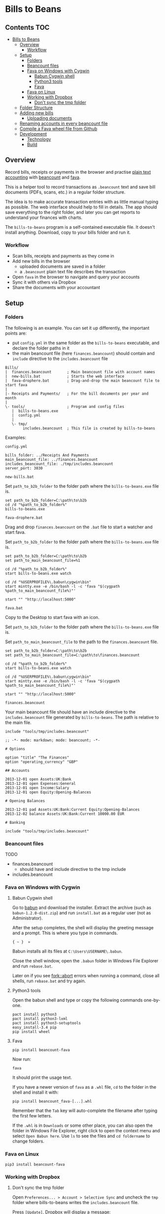 * Bills to Beans

[[https://github.com/profound-labs/bills-to-beans/raw/master/docs/screenshot.jpg]]

** Contents                                                             :TOC:
 - [[#bills-to-beans][Bills to Beans]]
   - [[#overview][Overview]]
     - [[#workflow][Workflow]]
   - [[#setup][Setup]]
     - [[#folders][Folders]]
     - [[#beancount-files][Beancount files]]
     - [[#fava-on-windows-with-cygwin][Fava on Windows with Cygwin]]
       - [[#babun-cygwin-shell][Babun Cygwin shell]]
       - [[#python3-tools][Python3 tools]]
       - [[#fava][Fava]]
     - [[#fava-on-linux][Fava on Linux]]
     - [[#working-with-dropbox][Working with Dropbox]]
       - [[#dont-sync-the-tmp-folder][Don't sync the tmp folder]]
   - [[#folder-structure][Folder Structure]]
   - [[#adding-new-bills][Adding new bills]]
     - [[#uploading-documents][Uploading documents]]
   - [[#renaming-accounts-in-every-beancount-file][Renaming accounts in every beancount file]]
   - [[#compile-a-fava-wheel-file-from-github][Compile a Fava wheel file from Github]]
   - [[#development][Development]]
     - [[#technology][Technology]]
     - [[#build][Build]]

** Overview

Record bills, receipts or payments in the browser and practise [[http://plaintextaccounting.org/][plain text
accounting]] with [[http://furius.ca/beancount/doc/index][beancount]] and [[https://aumayr.github.io/fava/][fava]].

This is a helper tool to record transactions as =.beancount= text and save bill
documents (PDFs, scans, etc.) in a regular folder structure.

The idea is to make accurate transaction entries with as little manual typing as
possible. The web interface should help to fill in details. The app should save
everything to the right folder, and later you can get reports to understand your
finances with charts.

The =bills-to-beans= program is a self-contained executable file. It doesn't
install anything. Download, copy to your bills folder and run it.

*** Workflow

- Scan bills, receipts and payments as they come in
- Add new bills in the browser
  - uploaded documents are saved in a folder
  - a =.beancount= plain text file describes the transaction
- Open =fava= in the browser to navigate and query your accounts
- Sync it with others via Dropbox
- Share the documents with your accountant

** Setup
*** Folders

The following is an example. You can set it up differently, the important points are:

- put =config.yml= in the same folder as the =bills-to-beans= executable, and
  declare the folder paths in it
- the main beancount file (here =finances.beancount=) should contain and =include=
  directive to the =includes.beancount= file

: Bills/
: |  finances.beancount       ; Main beancount file with account names
: |  new-bills.bat            ; Starts the web interface
: |  fava-drophere.bat        ; Drag-and-drop the main beancount file to start fava
: |
: |- Receipts and Payments/   ; For the bill documents per year and month
: |
: \- tools/                   ; Program and config files
:    |  bills-to-beans.exe
:    |  config.yml
:    |
:    \- tmp/
:         includes.beancount  ; This file is created by bills-to-beans

Examples:

=config.yml=

: bills_folder: ../Receipts And Payments
: main_beancount_file: ../finances.beancount
: includes_beancount_file: ./tmp/includes.beancount
: server_port: 3030

=new-bills.bat=

Set =path_to_b2b_folder= to the folder path where the =bills-to-beans.exe= file
is.

#+begin_src
set path_to_b2b_folder=C:\path\to\b2b
cd /d "%path_to_b2b_folder%"
bills-to-beans.exe
#+end_src

=fava-drophere.bat=

Drag and drop =finances.beancount= on the =.bat= file to start a watcher and start fava.

Set =path_to_b2b_folder= to the folder path where the =bills-to-beans.exe= file
is.

#+begin_src
set path_to_b2b_folder=C:\path\to\b2b
set path_to_main_beancount_file=%1

cd /d "%path_to_b2b_folder%"
start bills-to-beans.exe watch

cd /d "%USERPROFILE%\.babun\cygwin\bin"
start mintty.exe -e /bin/bash -l -c 'fava "$(cygpath %path_to_main_beancount_file%)"'

start "" "http://localhost:5000"
#+end_src

=fava.bat=

Copy to the Desktop to start fava with an icon.

Set =path_to_b2b_folder= to the folder path where the =bills-to-beans.exe= file
is.

Set =path_to_main_beancount_file= to the path to the =finances.beancount= file.

#+begin_src
set path_to_b2b_folder=C:\path\to\b2b
set path_to_main_beancount_file=C:\path\to\finances.beancount

cd /d "%path_to_b2b_folder%"
start bills-to-beans.exe watch

cd /d "%USERPROFILE%\.babun\cygwin\bin"
start mintty.exe -e /bin/bash -l -c 'fava "$(cygpath %path_to_main_beancount_file%)"'

start "" "http://localhost:5000"
#+end_src

=finances.beancount=

Your main beancount file should have an include directive to the
=includes.beancount= file generated by =bills-to-beans=. The path is relative to
the main file.

: include "tools/tmp/includes.beancount"

#+begin_src
;; -*- mode: markdown; mode: beancount; -*-

# Options

option "title" "The Finances"
option "operating_currency" "GBP"

## Accounts

2013-12-01 open Assets:UK:Bank
2013-12-01 open Expenses:General
2013-12-01 open Income:Salary
2013-12-01 open Equity:Opening-Balances

# Opening Balances

2013-12-01 pad Assets:UK:Bank:Current Equity:Opening-Balances
2013-12-02 balance Assets:UK:Bank:Current 10000.00 EUR

# Banking

include "tools/tmp/includes.beancount"
#+end_src

*** Beancount files

TODO

- finances.beancount
  - should have and include directive to the tmp include

- includes.beancount

*** Fava on Windows with Cygwin
**** Babun Cygwin shell

Go to [[http://babun.github.io/][babun]] and download the installer. Extract the archive (such as =babun-1.2.0-dist.zip=) and run =install.bat= as a regular user (not as Administrator).

After the setup completes, the shell will display the greeting message and a prompt. This is where you type in commands.

: { ~ }  »

Babun installs all its files at =C:\Users\USERNAME\.babun=.

Close the shell window, open the =.babun= folder in Windows File Explorer and run =rebase.bat=.

Later on if you see [[https://github.com/babun/babun/issues/477][fork::abort]] errors when running a command, close all shells, run =rebase.bat= and try again.

**** Python3 tools

Open the babun shell and type or copy the following commands one-by-one.

: pact install python3
: pact install python3-lxml
: pact install python3-setuptools
: easy_install-3.4 pip
: pip install wheel

**** Fava

: pip install beancount-fava

Now run:

: fava

It should print the usage text.

If you have a newer version of =fava= as a =.whl= file, =cd= to the folder in the shell and install it with:

: pip install beancount_fava-[...].whl

Remember that the =Tab= key will auto-complete the filename after typing the first few letters.

If the =.whl= is in =Downloads= or some other place, you can also open the folder in Windows File Explorer, right click to open the context menu and select =Open Babun here=. Use =ls= to see the files and =cd foldername= to change folders.

*** Fava on Linux

: pip3 install beancount-fava

*** Working with Dropbox
**** Don't sync the tmp folder

Open =Preferences... > Account > Selective Sync= and uncheck the =tmp= folder where bills-to-beans writes the =includes.beancount= file.

Press =[Update]=, Dropbox will display a message:

: Unchecked folders will be removed from the Computer's Dropbox.

Press =[OK]=

If the =tmp= folder was already present, at this point Dropbox will have probably removed it. Create it again as a New Folder, and Dropbox will ignore it from now on.

** Folder Structure

Documents and =.beancount= files are saved in a folder structure of this
pattern:

: year/month/date _ payee _ description _ amount/

Such as:

: 2016/
:   01/
:   02/
:     2016-02-12 _ IKEA _ cupboard _ $55.95/
:       receipt.pdf
:       bill.beancount
:     ...
:   03/
:     2016-03-25 _ CarTek _ car service _ $250.20/
:       receipt.pdf
:       bill.beancount
:     ...

** Adding new bills
*** Uploading documents

Documents can be anything that is related to the transaction and is not a =.beancount=:

-  a PDF with images of bills
-  a PDF of an email
-  images from scanning

If the filename of the uploaded document has a recognizable information, it will
be automatically filled in:

- a date at the beginning of the filename (=YYYYMMDD= or =YYYY-MM-DD=)
- a numerical amount at the end
- the middle part will be the description

If a data field is already filled in, it will not be automatically overwritten.

** Renaming accounts in every beancount file

TODO

** Compile a Fava wheel file from Github

: git clone https://github.com/aumayr/fava.git
: cd fava

: virtualenv -p python3 venv
: . venv/bin/activate
: make build-js
: pip3 install --upgrade pip
: pip3 install --editable .
: python setup.py bdist_wheel

See the =.whl= in =dist/=

Install it:

: pip3 install --upgrade beancount_fava-[...].whl

** Development
*** Technology

The frontend is ClojureScript based on [[https://github.com/reagent-project/reagent-frontend-template][reagent-frontend]].

The backend is Golang.

*** Build

Compile assets:

: lein clean
: lein sass once
: lein with-profile prod cljsbuild once
: esc -o public.go ./public

Build:

: go get -u
: go build

Run:

: ENV=development go run bills-to-beans.go public.go

Or compile and live reload with =fresh=:

: ENV=development esc -o public.go ./public && fresh
